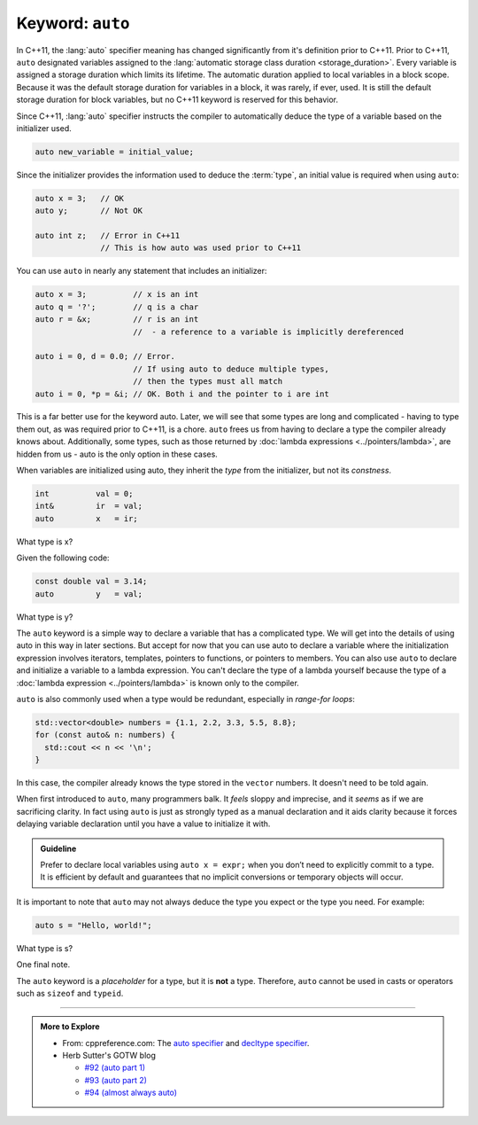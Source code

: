 ..  Copyright (C)  Dave Parillo.  Permission is granted to copy, distribute
    and/or modify this document under the terms of the GNU Free Documentation
    License, Version 1.3 or any later version published by the Free Software
    Foundation; with Invariant Sections being Forward, and Preface,
    no Front-Cover Texts, and no Back-Cover Texts.  A copy of
    the license is included in the section entitled "GNU Free Documentation
    License".
   
.. index:: auto

Keyword: ``auto``
=================

In C++11, the :lang:`auto` specifier meaning has changed significantly from
it's definition prior to C++11.
Prior to C++11, ``auto`` designated variables assigned to the 
:lang:`automatic storage class duration <storage_duration>`.
Every variable is assigned a storage duration which limits its lifetime.
The automatic duration applied to local variables in a block scope.
Because it was the default storage duration for variables in a block,
it was rarely, if ever, used.
It is still the default storage duration for block variables,
but no C++11 keyword is reserved for this behavior.

Since C++11, :lang:`auto` specifier instructs the compiler to automatically deduce the type
of a variable based on the initializer used.

.. code-block:: cpp

   auto new_variable = initial_value;

Since the initializer provides the information used to deduce the :term:`type`,
an initial value is required when using ``auto``:

.. code-block:: cpp

   auto x = 3;   // OK
   auto y;       // Not OK

   auto int z;   // Error in C++11
                 // This is how auto was used prior to C++11

You can use ``auto`` in nearly any statement that includes an initializer:

.. code-block:: cpp

   auto x = 3;          // x is an int
   auto q = '?';        // q is a char
   auto r = &x;         // r is an int 
                        //  - a reference to a variable is implicitly dereferenced

   auto i = 0, d = 0.0; // Error. 
                        // If using auto to deduce multiple types,
                        // then the types must all match
   auto i = 0, *p = &i; // OK. Both i and the pointer to i are int

This is a far better use for the keyword auto.
Later, we will see that some types are long and complicated -
having to type them out, as was required prior to C++11,
is a chore.
``auto`` frees us from having to declare a type the compiler already knows about.
Additionally, some types, such as those returned by :doc:`lambda expressions <../pointers/lambda>`,
are hidden from us - auto is the only option in these cases.

When variables are initialized using auto, 
they inherit the *type* from the initializer, but not its *constness*.

.. code-block:: cpp

   int          val = 0;
   int&         ir  = val;
   auto         x   = ir;

What type is x?

.. reveal:: reveal-auto-1
   :showtitle: Show Answer
   :hidetitle: Hide Answer

   If you said, ``int``, excellent job!

   ``ir`` is a reference to ``val``, 
   which makes ``ir`` just another name for ``val``. 
   ``auto x = ir;`` is exactly the same as if we had written 
   ``auto x = val;`` here.

Given the following code:

.. code-block:: cpp

   const double val = 3.14; 
   auto         y   = val;

What type is y?

.. reveal:: reveal-auto-2
   :showtitle: Show Answer
   :hidetitle: Hide Answer

   If you said, ``double``, excellent job!

   Just because ``val`` is ``const``, 
   it has nothing to do with whether ``y`` is ``const``.

   If we had wanted ``y`` to be ``const``, 
   then we would have needed to say so:

   .. code-block:: cpp

      const auto y = val;


The ``auto`` keyword is a simple way to declare a variable that has a complicated type. 
We will get into the details of using auto in this way in later sections.
But accept for now that 
you can use auto to declare a variable where the initialization 
expression involves iterators, templates, pointers to functions, or pointers to members.
You can also use ``auto`` to declare and initialize a variable to a lambda expression. 
You can't declare the type of a lambda yourself because the type of a 
:doc:`lambda expression <../pointers/lambda>` is known only to the compiler.

``auto`` is also commonly used when a type would be redundant, especially in
*range-for loops*:

.. code-block:: cpp

   std::vector<double> numbers = {1.1, 2.2, 3.3, 5.5, 8.8};
   for (const auto& n: numbers) {
     std::cout << n << '\n';
   }

In this case, the compiler already knows the type stored in the ``vector`` numbers.
It doesn't need to be told again.

When first introduced to ``auto``, many programmers balk.
It *feels* sloppy and imprecise, and it *seems* as if we are sacrificing clarity.
In fact using ``auto`` is just as strongly typed as a manual declaration
and it aids clarity because it forces delaying variable
declaration until you have a value to initialize it with.

.. admonition:: Guideline

   Prefer to declare local variables using ``auto x = expr;`` 
   when you don’t need to explicitly commit to a type. 
   It is efficient by default and guarantees that no implicit conversions 
   or temporary objects will occur.

It is important to note that ``auto`` may not always deduce 
the type you expect or the type you need.
For example:

.. code-block:: cpp

   auto s = "Hello, world!";
  
What type is s?

.. reveal:: reveal-string-confusion
   :showtitle: Show Answer
   :hidetitle: Hide Answer

   If you said, ``const char*``, excellent job!

   If you guessed ``string``, you are not alone.
   This is a common mistake and one that gives new C++ programmers a lot of headaches.
   String literals in C++ are **always** ``const char*``.

   If you need a ``std::string``, you have to explicitly declare it:

   .. code-block:: cpp

      std::string s = "Hello, world!";
      
One final note.

The ``auto`` keyword is a *placeholder* for a type, 
but it is **not** a type. 
Therefore, ``auto`` cannot be used in casts or operators such as ``sizeof`` and ``typeid``.


-----

.. admonition:: More to Explore

  - From: cppreference.com: 
    The `auto specifier <http://en.cppreference.com/w/cpp/language/auto>`_ and 
    `decltype specifier <http://en.cppreference.com/w/cpp/language/decltype>`_. 
  - Herb Sutter's GOTW blog

    - `#92 (auto part 1) <https://herbsutter.com/2013/06/05/gotw-92-auto-variables-part-1/>`_
    - `#93 (auto part 2) <https://herbsutter.com/2013/06/07/gotw-93-auto-variables-part-2/>`_
    - `#94 (almost always auto) <https://herbsutter.com/2013/06/13/gotw-94-special-edition-aaa-style-almost-always-auto/>`_




